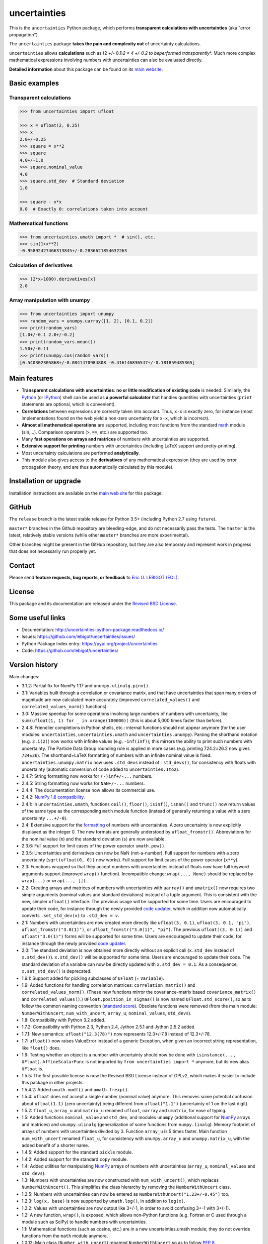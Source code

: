 =============
uncertainties
=============

.. image:: https://github.com/lebigot/uncertainties>/workflows/CI%20tests/badge.svg
   :target: https://github.com/lebigot/uncertainties/actions?query=workflow%3A%22CI+tests%22
.. image:: https://codecov.io/gh/lebigot/uncertainties/branch/master/graph/badge.svg
   :target: https://codecov.io/gh/lebigot/uncertainties/
.. image:: https://readthedocs.org/projects/uncertainties-python-package/badge/?version=latest
   :target: http://uncertainties-python-package.readthedocs.io/en/latest/?badge=latest
.. image:: https://img.shields.io/pypi/v/uncertainties.svg
   :target: https://pypi.org/project/uncertainties/

This is the ``uncertainties`` Python package, which performs
**transparent calculations with uncertainties** (aka "error
propagation").

The ``uncertainties`` package **takes the pain and complexity out** of
uncertainty calculations.

``uncertainties`` allows **calculations** such as (2 +/- 0.1)\ *2 = 4
+/-0.2 to beperformed transparently*\ \*. Much more complex mathematical
expressions involving numbers with uncertainties can also be evaluated
directly.

**Detailed information** about this package can be found on its `main
website <http://uncertainties-python-package.readthedocs.io/>`__.

Basic examples
==============

Transparent calculations
------------------------

.. code:: python

   >>> from uncertainties import ufloat

   >>> x = ufloat(2, 0.25)
   >>> x
   2.0+/-0.25
   >>> square = x**2
   >>> square
   4.0+/-1.0
   >>> square.nominal_value
   4.0
   >>> square.std_dev  # Standard deviation
   1.0

   >>> square - x*x
   0.0  # Exactly 0: correlations taken into account

Mathematical functions
----------------------

.. code:: python

   >>> from uncertainties.umath import *  # sin(), etc.
   >>> sin(1+x**2)
   -0.95892427466313845+/-0.2836621854632263

Calculation of derivatives
--------------------------

.. code:: python

   >>> (2*x+1000).derivatives[x]
   2.0

Array manipulation with unumpy
------------------------------

.. code:: python

   >>> from uncertainties import unumpy
   >>> random_vars = unumpy.uarray([1, 2], [0.1, 0.2])
   >>> print(random_vars)
   [1.0+/-0.1 2.0+/-0.2]
   >>> print(random_vars.mean())
   1.50+/-0.11
   >>> print(unumpy.cos(random_vars))
   [0.540302305868+/-0.0841470984808 -0.416146836547+/-0.181859485365]

Main features
=============

-  **Transparent calculations with uncertainties**: **no or little
   modification of existing code** is needed. Similarly, the
   `Python <http://docs.python.org/tutorial/interpreter.html>`__ (or
   `IPython <http://ipython.readthedocs.io/en/stable/>`__) shell can be
   used as **a powerful calculator** that handles quantities with
   uncertainties (``print`` statements are optional, which is
   convenient).
-  **Correlations** between expressions are correctly taken into
   account. Thus, ``x-x`` is exactly zero, for instance (most
   implementations found on the web yield a non-zero uncertainty for
   ``x-x``, which is incorrect).
-  **Almost all mathematical operations** are supported, including most
   functions from the standard
   `math <http://docs.python.org/library/math.html>`__ module (sin,...).
   Comparison operators (``>``, ``==``, etc.) are supported too.
-  Many **fast operations on arrays and matrices** of numbers with
   uncertainties are supported.
-  **Extensive support for printing** numbers with uncertainties
   (including LaTeX support and pretty-printing).
-  Most uncertainty calculations are performed **analytically**.
-  This module also gives access to the **derivatives** of any
   mathematical expression (they are used by error propagation theory,
   and are thus automatically calculated by this module).

Installation or upgrade
=======================

Installation instructions are available on the `main web
site <http://uncertainties-python-package.readthedocs.io/en/latest/index.html#installation-and-download>`__
for this package.

GitHub
======

The ``release`` branch is the latest stable release for Python 3.5+
(including Python 2.7 using ``future``).

``master*`` branches in the Github repository are bleeding-edge, and do
not necessarily pass the tests. The ``master`` is the latest, relatively
stable versions (while other ``master*`` branches are more
experimental).

Other branches might be present in the GitHub repository, but they are
also temporary and represent work in progress that does not necessarily
run properly yet.

Contact
=======

Please send **feature requests, bug reports, or feedback** to `Eric O.
LEBIGOT (EOL) <mailto:eric.lebigot@normalesup.org>`__.

License
=======

This package and its documentation are released under the `Revised BSD
License <LICENSE.txt>`__.

Some useful links
=================

-  Documentation: http://uncertainties-python-package.readthedocs.io/
-  Issues: https://github.com/lebigot/uncertainties/issues/
-  Python Package Index entry: https://pypi.org/project/uncertainties
-  Code: https://github.com/lebigot/uncertainties/

Version history
===============

Main changes:

-  3.1.2: Partial fix for NumPy 1.17 and ``unumpy.ulinalg.pinv()``.
-  3.1: Variables built through a correlation or covariance matrix, and
   that have uncertainties that span many orders of magnitude are now
   calculated more accurately (improved ``correlated_values()`` and
   ``correlated_values_norm()`` functions).
-  3.0: Massive speedup for some operations involving large numbers of
   numbers with uncertainty, like
   ``sum(ufloat(1, 1) for _ in xrange(100000))`` (this is about 5,000
   times faster than before).
-  2.4.8: Friendlier completions in Python shells, etc.: internal
   functions should not appear anymore (for the user modules:
   ``uncertainties``, ``uncertainties.umath`` and
   ``uncertainties.unumpy``). Parsing the shorthand notation (e.g.
   ``3.1(2)``) now works with infinite values (e.g. ``-inf(inf)``); this
   mirrors the ability to print such numbers with uncertainty. The
   Particle Data Group rounding rule is applied in more cases (e.g.
   printing 724.2±26.2 now gives ``724±26``). The shorthand+LaTeX
   formatting of numbers with an infinite nominal value is fixed.
   ``uncertainties.unumpy.matrix`` now uses ``.std_devs`` instead of
   ``.std_devs()``, for consistency with floats with uncertainty
   (automatic conversion of code added to ``uncertainties.1to2``).
-  2.4.7: String formatting now works for ``(-)inf+/-...`` numbers.
-  2.4.5: String formatting now works for ``NaN+/-...`` numbers.
-  2.4.4: The documentation license now allows its commercial use.
-  2.4.2: `NumPy 1.8
   compatibility <https://github.com/numpy/numpy/issues/4063>`__.
-  2.4.1: In ``uncertainties.umath``, functions ``ceil()``, ``floor()``,
   ``isinf()``, ``isnan()`` and ``trunc()`` now return values of the
   same type as the corresponding ``math`` module function (instead of
   generally returning a value with a zero uncertainty ``...+/-0``).
-  2.4: Extensive support for the
   `formatting <http://uncertainties-python-package.readthedocs.io/en/latest/user_guide.html#printing>`__
   of numbers with uncertainties. A zero uncertainty is now explicitly
   displayed as the integer 0. The new formats are generally understood
   by ``ufloat_fromstr()``. Abbreviations for the nominal value (``n``)
   and the standard deviation (``s``) are now available.
-  2.3.6: Full support for limit cases of the power operator
   ``umath.pow()``.
-  2.3.5: Uncertainties and derivatives can now be NaN (not-a-number).
   Full support for numbers with a zero uncertainty
   (``sqrt(ufloat(0, 0))`` now works). Full support for limit cases of
   the power operator (``x**y``).
-  2.3: Functions wrapped so that they accept numbers with uncertainties
   instead of floats now have full keyword arguments support (improved
   ``wrap()`` function). Incompatible change: ``wrap(..., None)`` should
   be replaced by ``wrap(...)`` or ``wrap(..., [])``.
-  2.2: Creating arrays and matrices of numbers with uncertainties with
   ``uarray()`` and ``umatrix()`` now requires two simple arguments
   (nominal values and standard deviations) instead of a tuple argument.
   This is consistent with the new, simpler ``ufloat()`` interface. The
   previous usage will be supported for some time. Users are encouraged
   to update their code, for instance through the newly provided `code
   updater <http://uncertainties-python-package.readthedocs.io/en/latest/index.html#migration-from-version-1-to-version-2>`__,
   which in addition now automatically converts ``.set_std_dev(v)`` to
   ``.std_dev = v``.
-  2.1: Numbers with uncertainties are now created more directly like
   ``ufloat(3, 0.1)``, ``ufloat(3, 0.1, "pi")``,
   ``ufloat_fromstr("3.0(1)")``, or ``ufloat_fromstr("3.0(1)", "pi")``.
   The previous ``ufloat((3, 0.1))`` and ``ufloat("3.0(1)")`` forms will
   be supported for some time. Users are encouraged to update their
   code, for instance through the newly provided `code
   updater <http://uncertainties-python-package.readthedocs.io/en/latest/index.html#migration-from-version-1-to-version-2>`__.
-  2.0: The standard deviation is now obtained more directly without an
   explicit call (``x.std_dev`` instead of ``x.std_dev()``).
   ``x.std_dev()`` will be supported for some time. Users are encouraged
   to update their code. The standard deviation of a variable can now be
   directly updated with ``x.std_dev = 0.1``. As a consequence,
   ``x.set_std_dev()`` is deprecated.
-  1.9.1: Support added for pickling subclasses of ``UFloat`` (=
   ``Variable``).
-  1.9: Added functions for handling correlation matrices:
   ``correlation_matrix()`` and ``correlated_values_norm()``. (These new
   functions mirror the covariance-matrix based ``covariance_matrix()``
   and ``correlated_values()``.) ``UFloat.position_in_sigmas()`` is now
   named ``UFloat.std_score()``, so as to follow the common naming
   convention (`standard
   score <http://en.wikipedia.org/wiki/Standard_score>`__). Obsolete
   functions were removed (from the main module: ``NumberWithUncert``,
   ``num_with_uncert``, ``array_u``, ``nominal_values``, ``std_devs``).
-  1.8: Compatibility with Python 3.2 added.
-  1.7.2: Compatibility with Python 2.3, Python 2.4, Jython 2.5.1 and
   Jython 2.5.2 added.
-  1.7.1: New semantics: ``ufloat("12.3(78)")`` now represents
   12.3+/-7.8 instead of 12.3+/-78.
-  1.7: ``ufloat()`` now raises ValueError instead of a generic
   Exception, when given an incorrect string representation, like
   ``float()`` does.
-  1.6: Testing whether an object is a number with uncertainty should
   now be done with ``isinstance(..., UFloat)``. ``AffineScalarFunc`` is
   not imported by ``from uncertainties import *`` anymore, but its new
   alias ``UFloat`` is.
-  1.5.5: The first possible license is now the Revised BSD License
   instead of GPLv2, which makes it easier to include this package in
   other projects.
-  1.5.4.2: Added ``umath.modf()`` and ``umath.frexp()``.
-  1.5.4: ``ufloat`` does not accept a single number (nominal value)
   anymore. This removes some potential confusion about ``ufloat(1.1)``
   (zero uncertainty) being different from ``ufloat("1.1")``
   (uncertainty of 1 on the last digit).
-  1.5.2: ``float_u``, ``array_u`` and ``matrix_u`` renamed ``ufloat``,
   ``uarray`` and ``umatrix``, for ease of typing.
-  1.5: Added functions ``nominal_value`` and ``std_dev``, and modules
   ``unumpy`` (additional support for
   `NumPy <http://numpy.scipy.org/>`__ arrays and matrices) and
   ``unumpy.ulinalg`` (generalization of some functions from
   ``numpy.linalg``). Memory footprint of arrays of numbers with
   uncertainties divided by 3. Function ``array_u`` is 5 times faster.
   Main function ``num_with_uncert`` renamed ``float_u``, for
   consistency with ``unumpy.array_u`` and ``unumpy.matrix_u``, with the
   added benefit of a shorter name.
-  1.4.5: Added support for the standard ``pickle`` module.
-  1.4.2: Added support for the standard ``copy`` module.
-  1.4: Added utilities for manipulating
   `NumPy <http://numpy.scipy.org/>`__ arrays of numbers with
   uncertainties (``array_u``, ``nominal_values`` and ``std_devs``).
-  1.3: Numbers with uncertainties are now constructed with
   ``num_with_uncert()``, which replaces ``NumberWithUncert()``. This
   simplifies the class hierarchy by removing the ``NumberWithUncert``
   class.
-  1.2.5: Numbers with uncertainties can now be entered as
   ``NumberWithUncert("1.23+/-0.45")`` too.
-  1.2.3: ``log(x, base)`` is now supported by ``umath.log()``, in
   addition to ``log(x)``.
-  1.2.2: Values with uncertainties are now output like 3+/-1, in order
   to avoid confusing 3+-1 with 3+(-1).
-  1.2: A new function, ``wrap()``, is exposed, which allows non-Python
   functions (e.g. Fortran or C used through a module such as SciPy) to
   handle numbers with uncertainties.
-  1.1: Mathematical functions (such as cosine, etc.) are in a new
   uncertainties.umath module; they do not override functions from the
   ``math`` module anymore.
-  1.0.12: Main class (``Number_with_uncert``) renamed
   ``NumberWithUncert`` so as to follow `PEP
   8 <http://www.python.org/dev/peps/pep-0008/>`__.
-  1.0.11: ``origin_value`` renamed more appropriately as
   ``nominal_value``.
-  1.0.9: ``correlations()`` renamed more appropriately as
   ``covariance_matrix()``.
